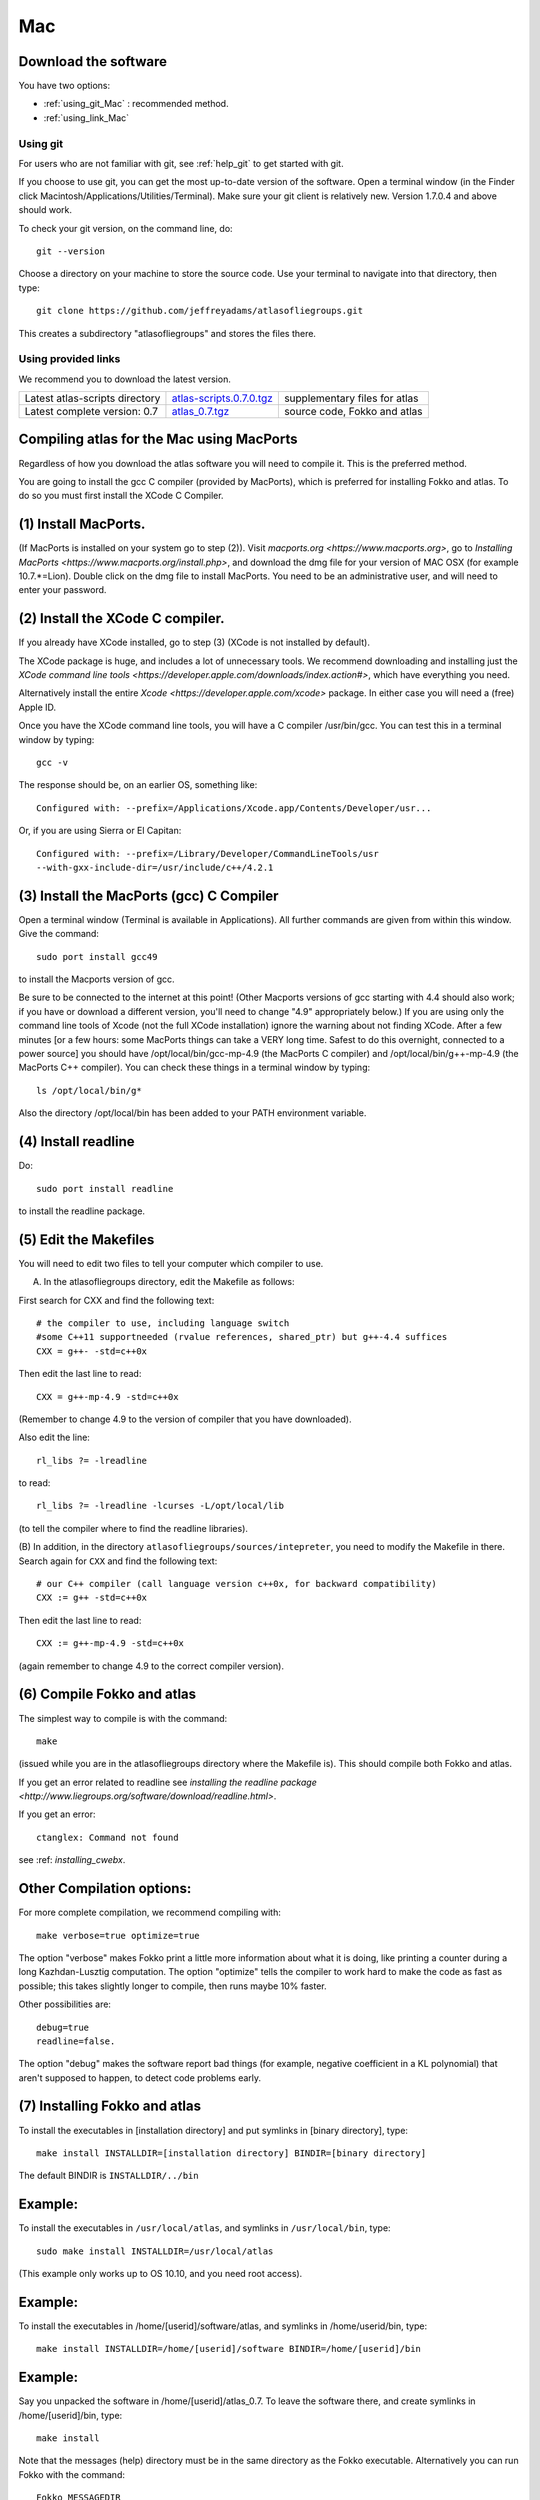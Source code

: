 .. _macs:

Mac
---

Download the software
~~~~~~~~~~~~~~~~~~~~~~

You have two options:

* :ref:`using_git_Mac` : recommended method.
* :ref:`using_link_Mac`

.. _using_git_Mac:

Using git
+++++++++

For users who are not familiar with git, see :ref:`help_git` to get started with git.

If you choose to use git, you can get the most up-to-date version of
the software. Open a terminal window (in the Finder click
Macintosh/Applications/Utilities/Terminal). Make sure your git client
is relatively new. Version 1.7.0.4 and above should work.

To check your git version, on the command line, do::

    git --version

Choose a directory on your machine to store the source code. Use your terminal to navigate into that directory, then type::

    git clone https://github.com/jeffreyadams/atlasofliegroups.git
    
This creates a subdirectory "atlasofliegroups" and stores the files there.

.. _using_link_Mac:

Using provided links
++++++++++++++++++++

We recommend you to download the latest version.

+--------------------------------+--------------------------------------+---------------------------------------------------------------------------------------------------------------------------------------+
| Latest atlas-scripts directory | `atlas-scripts.0.7.0.tgz`_           | supplementary files for atlas                                                                                                         |
+--------------------------------+--------------------------------------+---------------------------------------------------------------------------------------------------------------------------------------+
| Latest complete version: 0.7   | `atlas_0.7.tgz`_                     | source code, Fokko and atlas                                                                                                          |
+--------------------------------+--------------------------------------+---------------------------------------------------------------------------------------------------------------------------------------+

.. _atlas_0.7.tgz: http://www.liegroups.org/software/atlas_0.7/atlas_0.7.tgz
.. _atlas-scripts.0.7.0.tgz: http://www.liegroups.org/software/atlas_0.7/atlas_0.7.0.tgz


Compiling atlas for the Mac using MacPorts
~~~~~~~~~~~~~~~~~~~~~~~~~~~~~~~~~~~~~~~~~~~~~~~

Regardless of how you download the atlas software you will need to
compile it.  This is the preferred method. 

You are going to install the gcc C compiler (provided by MacPorts),
which is preferred for installing Fokko and atlas. To do so you must
first install the XCode C Compiler.

(1) Install MacPorts. 
~~~~~~~~~~~~~~~~~~~~~~~~~~~~

(If MacPorts is installed on your system go to
step (2)). Visit `macports.org <https://www.macports.org>`, go to
`Installing MacPorts <https://www.macports.org/install.php>`, and
download the dmg file for your version of MAC OSX (for example
10.7.*=Lion). Double click on the dmg file to install MacPorts. You
need to be an administrative user, and will need to enter your
password.

(2) Install the XCode C compiler. 
~~~~~~~~~~~~~~~~~~~~~~~~~~~~~~~~~~~~~~

If you already have XCode installed, go to step (3) (XCode is not installed by default).

The XCode package is huge, and includes a lot of unnecessary tools. We
recommend downloading and installing just the `XCode command line
tools <https://developer.apple.com/downloads/index.action#>`, which
have everything you need. 

Alternatively install the entire `Xcode <https://developer.apple.com/xcode>`
package. In either case you will need a (free) Apple ID.

Once you have the XCode command line tools, you will have a C compiler /usr/bin/gcc. You can test this in a terminal window by typing::

     gcc -v

The response should be, on an earlier OS, something like::

    Configured with: --prefix=/Applications/Xcode.app/Contents/Developer/usr...

Or, if you are using Sierra or El Capitan::

   Configured with: --prefix=/Library/Developer/CommandLineTools/usr
   --with-gxx-include-dir=/usr/include/c++/4.2.1

(3) Install the MacPorts (gcc) C Compiler
~~~~~~~~~~~~~~~~~~~~~~~~~~~~~~~~~~~~~~~~~~~~~

Open a terminal window (Terminal is available in Applications). All further commands are given from within this window. Give the command::

   sudo port install gcc49

to install the Macports version of gcc. 

Be sure to be connected to the internet at this point! (Other Macports
versions of gcc starting with 4.4 should also work; if you have or
download a different version, you'll need to change "4.9"
appropriately below.) If you are using only the command line tools of
Xcode (not the full XCode installation) ignore the warning about not
finding XCode. After a few minutes [or a few hours: some MacPorts
things can take a VERY long time. Safest to do this overnight,
connected to a power source] you should have /opt/local/bin/gcc-mp-4.9
(the MacPorts C compiler) and /opt/local/bin/g++-mp-4.9 (the MacPorts
C++ compiler). You can check these things in a terminal window by
typing::

   ls /opt/local/bin/g*

Also the directory /opt/local/bin has been added to your PATH environment variable.

(4) Install readline
~~~~~~~~~~~~~~~~~~~~~~~~~~

Do::

   sudo port install readline

to install the readline package.

(5) Edit the Makefiles
~~~~~~~~~~~~~~~~~~~~~~~~~~

You will need to edit two files to tell your computer which compiler to use.

(A) In the atlasofliegroups directory, edit the Makefile as follows:

First search for CXX and find the following text::

  # the compiler to use, including language switch 
  #some C++11 supportneeded (rvalue references, shared_ptr) but g++-4.4 suffices
  CXX = g++- -std=c++0x

Then edit the last line to read::
 
  CXX = g++-mp-4.9 -std=c++0x

(Remember to change 4.9 to the version of compiler that you have
downloaded).  

Also edit the line::

  rl_libs ?= -lreadline

to read::

   rl_libs ?= -lreadline -lcurses -L/opt/local/lib

(to tell the compiler where to find the readline libraries).

(B) In addition, in the directory
``atlasofliegroups/sources/intepreter``, you need to modify the
Makefile in there. Search again for ``CXX`` and find the following
text::

   # our C++ compiler (call language version c++0x, for backward compatibility)     
   CXX := g++ -std=c++0x

Then edit the last line to read::

   CXX := g++-mp-4.9 -std=c++0x 

(again remember to change 4.9 to the correct compiler version).

(6) Compile Fokko and atlas
~~~~~~~~~~~~~~~~~~~~~~~~~~~~

The simplest way to compile is with the command::

    make

(issued while you are in the atlasofliegroups directory where the
Makefile is). This should compile both Fokko and atlas.

If you get an error related to readline see `installing the readline
package <http://www.liegroups.org/software/download/readline.html>`.

If you get an error::

   ctanglex: Command not found

see :ref: `installing_cwebx`.

Other Compilation options: 
~~~~~~~~~~~~~~~~~~~~~~~~~~~

For more complete compilation, we recommend compiling with::

   make verbose=true optimize=true

The option "verbose" makes Fokko print a little more information about what it is  doing, like printing a counter during a long Kazhdan-Lusztig computation. The option "optimize" tells the compiler to work hard to make the code as fast as possible; this takes slightly longer to compile, then runs maybe 10% faster. 

Other possibilities are::

   debug=true
   readline=false.

The option "debug" makes the software report bad things (for example, negative coefficient in a KL polynomial) that aren't supposed to happen, to detect code problems early. 

(7) Installing Fokko and atlas
~~~~~~~~~~~~~~~~~~~~~~~~~~~~~~~~

To install the executables in [installation directory] and put symlinks in [binary directory], type::

   make install INSTALLDIR=[installation directory] BINDIR=[binary directory]

The default BINDIR is ``INSTALLDIR/../bin``

Example: 
~~~~~~~~~~~~~
To install the executables in ``/usr/local/atlas``, and symlinks in ``/usr/local/bin``, type::

   sudo make install INSTALLDIR=/usr/local/atlas

(This example only works up to OS 10.10, and you need root access).

Example: 
~~~~~~~~~~
To install the executables in /home/[userid]/software/atlas, and symlinks in /home/userid/bin, type::

   make install INSTALLDIR=/home/[userid]/software BINDIR=/home/[userid]/bin

Example: 
~~~~~~~~~~~

Say you unpacked the software in /home/[userid]/atlas_0.7. To leave the software there, and create symlinks in /home/[userid]/bin, type::

   make install

Note that the messages (help) directory must be in the same directory as the Fokko executable. Alternatively you can run Fokko with the command::

   Fokko MESSAGEDIR

to specify where to find this directory.


.. _installing_cwebx:

Installing cwebx
+++++++++++++++++

The software cwebx is needed to compile atlas. If you downloaded a tgz file from the downloads page, you should not need to install cwebx. If you downloaded the software from github using git, then cwebx is included in the directory cwebx, or available from www-math.univ-poitiers.fr/~maavl/CWEBx.

Running make in the directory cwebx should compile cwebx, and produce the executables cweb/ctanglex and cweb/cweavex. The file sources/interpreter/Makefile tells the compiler to look for these executables. If you move the cwebx directory, or want to use different versions, you must edit this Makefile.

You need to have a working copy of tex in your PATH to run cweavex.